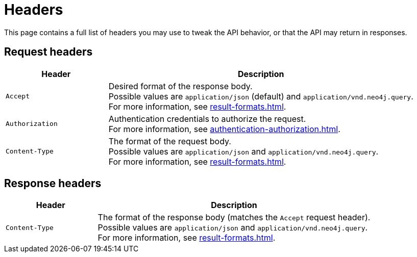 :page-role: beta

= Headers

This page contains a full list of headers you may use to tweak the API behavior, or that the API may return in responses.

== Request headers

[cols="1m, 3"]
|===
|Header |Description

|Accept
|Desired format of the response body. +
Possible values are `application/json` (default) and `application/vnd.neo4j.query`. +
For more information, see xref:result-formats.adoc[].

|Authorization
|Authentication credentials to authorize the request. +
For more information, see xref:authentication-authorization.adoc[].

|Content-Type
|The format of the request body. +
Possible values are `application/json` and `application/vnd.neo4j.query`. +
For more information, see xref:result-formats.adoc[].

|===

== Response headers

[cols="1m, 3"]
|===
|Header |Description

|Content-Type
|The format of the response body (matches the `Accept` request header). +
Possible values are `application/json` and `application/vnd.neo4j.query`. +
For more information, see xref:result-formats.adoc[].

|===

